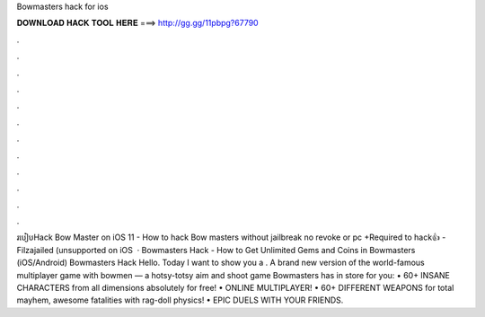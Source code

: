 Bowmasters hack for ios

𝐃𝐎𝐖𝐍𝐋𝐎𝐀𝐃 𝐇𝐀𝐂𝐊 𝐓𝐎𝐎𝐋 𝐇𝐄𝐑𝐄 ===> http://gg.gg/11pbpg?67790

.

.

.

.

.

.

.

.

.

.

.

.

របៀបHack Bow Master on iOS 11 - How to hack Bow masters without jailbreak no revoke or pc +Required to hack👍 -Filzajailed (unsupported on iOS   · Bowmasters Hack - How to Get Unlimited Gems and Coins in Bowmasters (iOS/Android) Bowmasters Hack Hello. Today I want to show you a . A brand new version of the world-famous multiplayer game with bowmen — a hotsy-totsy aim and shoot game Bowmasters has in store for you: • 60+ INSANE CHARACTERS from all dimensions absolutely for free! • ONLINE MULTIPLAYER! • 60+ DIFFERENT WEAPONS for total mayhem, awesome fatalities with rag-doll physics! • EPIC DUELS WITH YOUR FRIENDS.